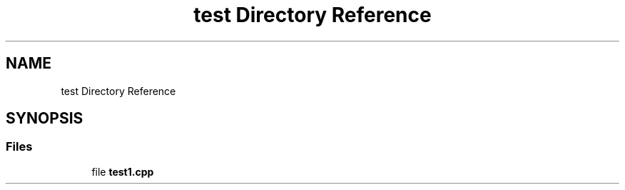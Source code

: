 .TH "test Directory Reference" 3 "Tue May 21 2024" "mml" \" -*- nroff -*-
.ad l
.nh
.SH NAME
test Directory Reference
.SH SYNOPSIS
.br
.PP
.SS "Files"

.in +1c
.ti -1c
.RI "file \fBtest1\&.cpp\fP"
.br
.in -1c
